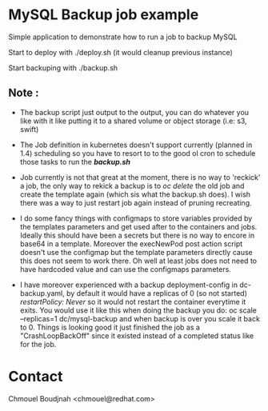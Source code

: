 * MySQL Backup job example

Simple application to demonstrate how to run a job to backup MySQL

Start to deploy with ./deploy.sh (it would cleanup previous instance)

Start backuping with ./backup.sh

** Note :

- The backup script just output to the output, you can do whatever you like with
  it like putting it to a shared volume or object storage (i.e: s3, swift)

- The Job definition in kubernetes doesn't support currently (planned in 1.4) scheduling so you
  have to resort to to the good ol cron to schedule those tasks to run the
  */backup.sh/*

- Job currently is not that great at the moment, there is no way to 'reckick' a
  job, the only way to rekick a backup is to /oc delete/ the old job and create
  the template again (which sis what the backup.sh does). I wish there was a way
  to just restart job again instead of pruning recreating.

- I do some fancy things with configmaps to store variables provided by the
  templates parameters and get used after to the containers and jobs. Ideally
  this should have been a secrets but there is no way to encore in base64 in a
  template. Moreover the execNewPod post action script doesn't use the configmap but
  the template parameters directly cause this does not seem to work there. Oh
  well at least jobs does not need to have hardcoded value and can use the
  configmaps parameters.

- I have moreover experienced with a backup deployment-config in dc-backup.yaml,
  by default it would have a replicas of 0 (so not started) /restartPolicy:
  Never/ so it would not restart the container everytime it exits. You would use
  it like this when doing the backup you do: oc scale --replicas=1
  dc/mysql-backup and when backup is over you scale it back to 0. Things is
  looking good it just finished the job as a "CrashLoopBackOff" since it existed
  instead of a completed status like for the job.

* Contact

Chmouel Boudjnah <chmouel@redhat.com>
